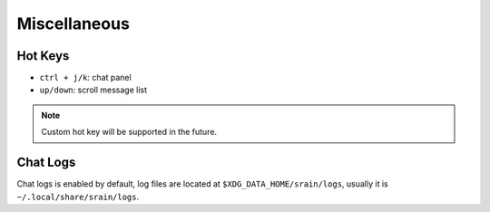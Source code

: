 =============
Miscellaneous
=============

Hot Keys
========

* ``ctrl + j/k``: chat panel
* ``up/down``: scroll message list

.. note:: Custom hot key will be supported in the future.

.. _misc-chat-logs:

Chat Logs
=========

Chat logs is enabled by default, log files are located at
``$XDG_DATA_HOME/srain/logs``, usually it is ``~/.local/share/srain/logs``.
